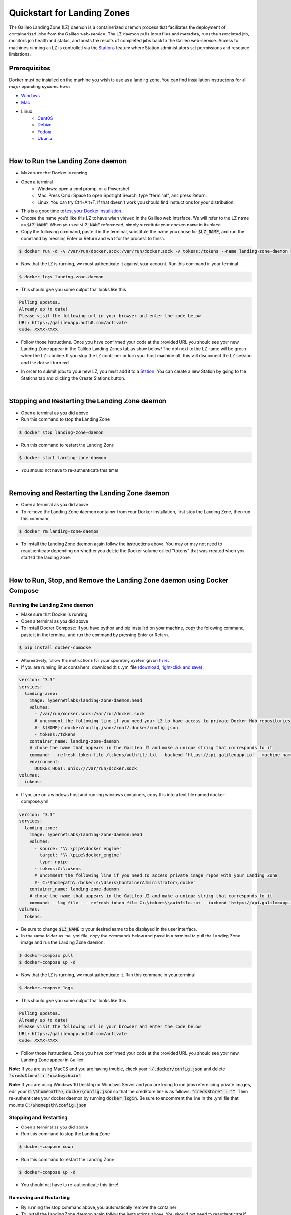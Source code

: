 .. _lz:

Quickstart for Landing Zones
============================

The Galileo Landing Zone (LZ) daemon is a containerized daemon process that facilitates the deployment of containerized jobs from the Galileo web-service. The LZ daemon pulls input files and metadata, runs the associated job, monitors job health and status, and posts the results of completed jobs back to the Galileo web-service. Access to machines running an LZ is controlled via the `Stations <stations.html>`_ feature where Station administrators set permissions and resource limitations. 

.. image:: images/Galileo_LZ.png

Prerequisites
-------------

Docker must be installed on the machine you wish to use as a landing zone. You can find installation instructions for all major operating systems here:

* `Windows <https://docs.docker.com/docker-for-windows/install/>`_
* `Mac <https://docs.docker.com/docker-for-mac/install/>`_
* Linux
    * `CentOS <https://docs.docker.com/engine/install/centos/>`_
    * `Debian <https://docs.docker.com/engine/install/debian/>`_
    * `Fedora <https://docs.docker.com/engine/install/fedora/>`_
    * `Ubuntu <https://docs.docker.com/engine/install/ubuntu/>`_
|
How to Run the Landing Zone daemon
----------------------------------
* Make sure that Docker is running.
* Open a terminal
    * Windows: open a cmd prompt or a Powershell 
    * Mac: Press Cmd+Space to open Spotlight Search, type "terminal", and press Return.
    * Linux: You can try Ctrl+Alt+T. If that doesn’t work you should find instructions for your distribution.
* This is a good time to `test your Docker installation <https://docs.docker.com/get-started/#test-docker-installation>`_.
* Choose the name you’d like this LZ to have when viewed in the Galileo web interface. We will refer to the LZ name as :code:`$LZ_NAME`. When you see :code:`$LZ_NAME` referenced, simply substitute your chosen name in its place.
* Copy the following command, paste it in the terminal, substitute the name you chose for :code:`$LZ_NAME`, and run the command by pressing Enter or Return and wait for the process to finish.

.. code-block:: bash

    $ docker run -d -v /var/run/docker.sock:/var/run/docker.sock -v tokens:/tokens --name landing-zone-daemon hypernetlabs/landing-zone-daemon --machine-name "$LZ_NAME" --refresh-token-file /tokens/token

* Now that the LZ is running, we must authenticate it against your account. Run this command in your terminal

.. code-block:: bash

    $ docker logs landing-zone-daemon

* This should give you some output that looks like this

.. code-block:: bash

    Pulling updates…
    Already up to date!
    Please visit the following url in your browser and enter the code below
    URL: https://galileoapp.auth0.com/activate
    Code: XXXX-XXXX

* Follow those instructions. Once you have confirmed your code at the provided URL you should see your new Landing Zone appear in the Galileo Landing Zones tab as show below! The dot next to the LZ name will be green when the LZ is online. If you stop the LZ container or turn your host machine off, this will disconnect the LZ session and the dot will turn red.  

.. image:: images/landing_zone_tab.png

* In order to submit jobs to your new LZ, you must add it to a `Station <stations.html#adding-a-landing-zone-to-your-station>`_. You can create a new Station by going to the Stations tab and clicking the Create Stations button.

|
Stopping and Restarting the Landing Zone daemon
-----------------------------------------------
* Open a terminal as you did above
* Run this command to stop the Landing Zone

.. code-block:: bash

    $ docker stop landing-zone-daemon

* Run this command to restart the Landing Zone

.. code-block:: bash

    $ docker start landing-zone-daemon

* You should not have to re-authenticate this time!
|
Removing and Restarting the Landing Zone daemon
-----------------------------------------------
* Open a terminal as you did above
* To remove the Landing Zone daemon container from your Docker installation, first stop the Landing Zone, then run this command

.. code-block:: bash

    $ docker rm landing-zone-daemon

* To install the Landing Zone daemon again follow the instructions above. You may or may not need to reauthenticate depending on whether you delete the Docker volume called "tokens" that was created when you started the landing zone.
|
How to Run, Stop, and Remove the Landing Zone daemon using Docker Compose
-------------------------------------------------------------------------
Running the Landing Zone daemon
###############################

* Make sure that Docker is running
* Open a terminal as you did above
* To install Docker Compose: If you have python and pip installed on your machine, copy the following command, paste it in the terminal, and run the command by pressing Enter or Return.

.. code-block:: bash

    $ pip install docker-compose

* Alternatively, follow the instructions for your operating system given `here <https://docs.docker.com/compose/install/>`_. 
* If you are running linux containers, download this .yml file `(download, right-click and save) <docker-compose.yml>`_:

.. code-block:: yaml

    version: "3.3"
    services:
      landing-zone:
        image: hypernetlabs/landing-zone-daemon:head
        volumes:
          - /var/run/docker.sock:/var/run/docker.sock
          # uncomment the following line if you need your LZ to have access to private Docker Hub repositories
          #- ${HOME}/.docker/config.json:/root/.docker/config.json
          - tokens:/tokens
        container_name: landing-zone-daemon
        # chose the name that appears in the Galileo UI and make a unique string that corresponds to it
        command: --refresh-token-file /tokens/authfile.txt --backend 'https://api.galileoapp.io' --machine-name "$LZ_NAME"
        environment:
          DOCKER_HOST: unix:///var/run/docker.sock
    volumes:
      tokens:

* If you are on a windows host and running windows containers, copy this into a text file named docker-compose.yml:

.. code-block:: yaml

    version: "3.3"
    services:
      landing-zone:
        image: hypernetlabs/landing-zone-daemon:head
        volumes:
          - source: '\\.\pipe\docker_engine'
            target: '\\.\pipe\docker_engine'
            type: npipe
          - tokens:C:\tokens
          # uncomment the following line if you need to access private image repos with your Landing Zone
          #- C:\$homepath\.docker:C:\Users\ContainerAdministrator\.docker
        container_name: landing-zone-daemon
        # chose the name that appears in the Galileo UI and make a unique string that corresponds to it
        command: --log-file - --refresh-token-file C:\\tokens\\authfile.txt --backend 'https://api.galileoapp.io' --machine-name "$LZ_NAME"
    volumes:
      tokens:
* Be sure to change :code:`$LZ_NAME` to your desired name to be displayed in the user interface. 
* In the same folder as the .yml file, copy the commands below and paste in a terminal to pull the Landing Zone image and run the Landing Zone daemon:

.. code-block:: bash

    $ docker-compose pull
    $ docker-compose up -d


* Now that the LZ is running, we must authenticate it. Run this command in your terminal

.. code-block:: bash

    $ docker-compose logs

* This should give you some output that looks like this

.. code-block:: bash

    Pulling updates…
    Already up to date!
    Please visit the following url in your browser and enter the code below
    URL: https://galileoapp.auth0.com/activate
    Code: XXXX-XXXX

* Follow those instructions. Once you have confirmed your code at the provided URL you should see your new Landing Zone appear in Galileo!

**Note:** If you are using MacOS and you are having trouble, check your :code:`~/.docker/config.json` and delete :code:`"credsStore" : "osxkeychain"`.

**Note:** If you are using Windows 10 Desktop or Windows Server and you are trying to run jobs referencing private images, edit your :code:`C:\%homepath%\.docker\config.json` so that the credStore line is as follows: :code:`"credsStore" : ""`. Then re-authenticate your docker daemon by running :code:`docker login`. Be sure to uncomment the line in the .yml file that mounts :code:`C:\$homepath\config.json`

Stopping and Restarting
#######################
* Open a terminal as you did above
* Run this command to stop the Landing Zone

.. code-block:: bash

    $ docker-compose down

* Run this command to restart the Landing Zone

.. code-block:: bash

    $ docker-compose up -d

* You should not have to re-authenticate this time!

Removing and Restarting
#######################
* By running the stop command above, you automatically remove the container
* To install the Landing Zone daemon again follow the instructions above. You should not need to reauthenticate if you do not delete the landing-zone_tokens docker volume that stores your authentication token.
